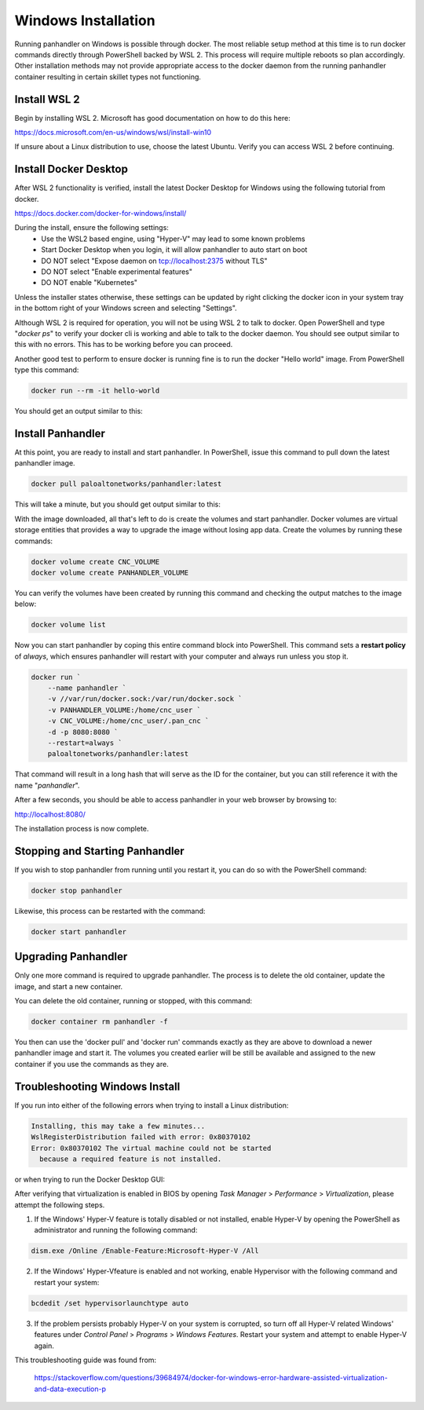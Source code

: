 .. _Windows:

Windows Installation
====================

Running panhandler on Windows is possible through docker. The most reliable setup method at this time is to run docker
commands directly through PowerShell backed by WSL 2. This process will require multiple reboots so plan accordingly.
Other installation methods may not provide appropriate access to the docker daemon from the running panhandler
container resulting in certain skillet types not functioning.

Install WSL 2
-------------

Begin by installing WSL 2. Microsoft has good documentation on how to do this here:

https://docs.microsoft.com/en-us/windows/wsl/install-win10

If unsure about a Linux distribution to use, choose the latest Ubuntu. Verify you can access WSL 2 before continuing.
 
Install Docker Desktop
-----------------------
 
After WSL 2 functionality is verified, install the latest Docker Desktop for Windows using the following tutorial from
docker.

https://docs.docker.com/docker-for-windows/install/

During the install, ensure the following settings: 
    - Use the WSL2 based engine, using "Hyper-V" may lead to some known problems
    - Start Docker Desktop when you login, it will allow panhandler to auto start on boot
    - DO NOT select "Expose daemon on tcp://localhost:2375 without TLS"
    - DO NOT select "Enable experimental features"
    - DO NOT enable "Kubernetes"

Unless the installer states otherwise, these settings can be updated by right clicking the docker icon in your system
tray in the bottom right of your Windows screen and selecting "Settings".

Although WSL 2 is required for operation, you will not be using WSL 2 to talk to docker. Open PowerShell and type
"*docker ps*" to verify your docker cli is working and able to talk to the docker daemon. You should see output similar
to this with no errors. This has to be working before you can proceed.

.. image:: images/ph-windows-1.png

Another good test to perform to ensure docker is running fine is to run the docker "Hello world" image. From PowerShell
type this command:

.. code-block:: powershell

  docker run --rm -it hello-world

You should get an output similar to this:

.. image:: images/ph-windows-2.png

Install Panhandler
------------------

At this point, you are ready to install and start panhandler. In PowerShell, issue this command to pull down the latest
panhandler image.

.. code-block:: powershell 

  docker pull paloaltonetworks/panhandler:latest

This will take a minute, but you should get output similar to this:

.. image:: images/ph-windows-3.png

With the image downloaded, all that's left to do is create the volumes and start panhandler. Docker volumes are virtual
storage entities that provides a way to upgrade the image without losing app data. Create the volumes by running these commands:

.. code-block:: powershell

  docker volume create CNC_VOLUME
  docker volume create PANHANDLER_VOLUME

You can verify the volumes have been created by running this command and checking the output matches to the image below:

.. code-block:: powershell

  docker volume list

.. image:: images/ph-windows-4.png

Now you can start panhandler by coping this entire command block into PowerShell. This command sets a **restart policy**
of *always*, which ensures panhandler will restart with your computer and always run unless you stop it.

.. code-block:: powershell

  docker run `
      --name panhandler `
      -v //var/run/docker.sock:/var/run/docker.sock `
      -v PANHANDLER_VOLUME:/home/cnc_user `
      -v CNC_VOLUME:/home/cnc_user/.pan_cnc `
      -d -p 8080:8080 `
      --restart=always `
      paloaltonetworks/panhandler:latest

That command will result in a long hash that will serve as the ID for the container, but you can still reference it
with the name "*panhandler*".

.. image:: images/ph-windows-5.png

After a few seconds, you should be able to access panhandler in your web browser by browsing to:

http://localhost:8080/

The installation process is now complete.

Stopping and Starting Panhandler
--------------------------------

If you wish to stop panhandler from running until you restart it, you can do so with the PowerShell command:

.. code-block:: powershell

  docker stop panhandler

Likewise, this process can be restarted with the command:

.. code-block:: powershell

  docker start panhandler

Upgrading Panhandler
--------------------

Only one more command is required to upgrade panhandler. The process is to delete the old container, update the image,
and start a new container.

You can delete the old container, running or stopped, with this command:

.. code-block:: powershell

  docker container rm panhandler -f

.. image:: images/ph-windows-6.png

You then can use the 'docker pull' and 'docker run' commands exactly as they are above to download a newer panhandler
image and start it. The volumes you created earlier will be still be available and assigned to the new container if
you use the commands as they are.

Troubleshooting Windows Install
-------------------------------

If you run into either of the following errors when trying to install a Linux distribution: 

.. code-block:: powershell

  Installing, this may take a few minutes...
  WslRegisterDistribution failed with error: 0x80370102
  Error: 0x80370102 The virtual machine could not be started 
    because a required feature is not installed. 
  
or when trying to run the Docker Desktop GUI: 
  
  
.. code-block:: powershell  
  Hardware assisted virtualization and data execution protection
  must be enabled in BIOS.  
  
After verifying that virtualization is enabled in BIOS by opening *Task Manager* > *Performance* > *Virtualization*,
please attempt the following steps.

1. If the Windows' Hyper-V feature is totally disabled or not installed, enable Hyper-V by 
   opening the PowerShell as administrator and running the following command: 
 
.. code-block:: powershell
  
  dism.exe /Online /Enable-Feature:Microsoft-Hyper-V /All
  
2. If the Windows' Hyper-Vfeature is enabled and not working, enable Hypervisor with the 
   following command and restart your system:
     
.. code-block:: powershell

  bcdedit /set hypervisorlaunchtype auto

3. If the problem persists probably Hyper-V on your system is corrupted, so turn off all Hyper-V
   related Windows' features under *Control Panel* > *Programs* > *Windows Features*. Restart
   your system and attempt to enable Hyper-V again. 
     
This troubleshooting guide was found from: 

  https://stackoverflow.com/questions/39684974/docker-for-windows-error-hardware-assisted-virtualization-and-data-execution-p 
  

